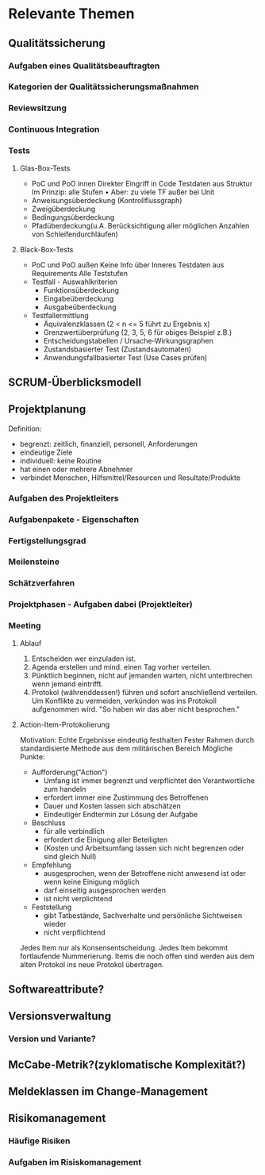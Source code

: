 #+STARTUP: showeverything

* Relevante Themen

** Qualitätssicherung
*** Aufgaben eines Qualitätsbeauftragten
*** Kategorien der Qualitätssicherungsmaßnahmen
*** Reviewsitzung
*** Continuous Integration
*** Tests
**** Glas-Box-Tests
     - PoC und PoO innen
       Direkter Eingriff in Code
       Testdaten aus Struktur
       Im Prinzip: alle Stufen
       •
       Aber: zu viele TF außer bei Unit
     - Anweisungsüberdeckung (Kontrollflussgraph)
     - Zweigüberdeckung
     - Bedingungsüberdeckung
     - Pfadüberdeckung(u.A. Berücksichtigung aller möglichen Anzahlen von Schleifendurchläufen)
**** Black-Box-Tests
     - PoC und PoO außen
       Keine Info über Inneres
       Testdaten aus Requirements
       Alle Teststufen
     - Testfall - Auswahlkriterien
       - Funktionsüberdeckung
       - Eingabeüberdeckung
       - Ausgabeüberdeckung
     - Testfallermittlung
       - Äquivalenzklassen (2 < n <= 5 führt zu Ergebnis x)
       - Grenzwertüberprüfung (2, 3, 5, 6 für obiges Beispiel z.B.)
       - Entscheidungstabellen / Ursache-Wirkungsgraphen
       - Zustandsbasierter Test (Zustandsautomaten)
       - Anwendungsfallbasierter Test (Use Cases prüfen)
** SCRUM-Überblicksmodell

** Projektplanung
   Definition:
     - begrenzt: zeitlich, finanziell, personell, Anforderungen
     - eindeutige Ziele
     - individuell: keine Routine
     - hat einen oder mehrere Abnehmer
     - verbindet Menschen, Hilfsmittel/Resourcen und Resultate/Produkte
*** Aufgaben des Projektleiters
*** Aufgabenpakete - Eigenschaften
*** Fertigstellungsgrad
*** Meilensteine
*** Schätzverfahren
*** Projektphasen - Aufgaben dabei (Projektleiter)
*** Meeting
**** Ablauf
     1. Entscheiden wer einzuladen ist.
     2. Agenda erstellen und mind. einen Tag vorher verteilen.
     3. Pünktlich beginnen, nicht auf jemanden warten, nicht unterbrechen
        wenn jemand eintrifft.
     4. Protokol (währenddessen!) führen und sofort anschließend verteilen.
        Um Konflikte zu vermeiden, verkünden was ins Protokoll aufgenommen wird.
        "So haben wir das aber nicht besprochen."
**** Action-Item-Protokolierung
     Motivation: Echte Ergebnisse eindeutig festhalten
     Fester Rahmen durch standardisierte Methode aus dem militärischen Bereich
     Mögliche Punkte:
       - Aufforderung("Action")
         - Umfang ist immer begrenzt und verpflichtet den Verantwortliche zum handeln
         - erfordert immer eine Zustimmung des Betroffenen
         - Dauer und Kosten lassen sich abschätzen
         - Eindeutiger Endtermin zur Lösung der Aufgabe
       - Beschluss
         - für alle verbindlich
         - erfordert die Einigung aller Beteiligten
         - (Kosten und Arbeitsumfang lassen sich nicht begrenzen oder sind gleich Null)
       - Empfehlung
         - ausgesprochen, wenn der Betroffene nicht anwesend ist oder wenn keine Einigung möglich
         - darf einseitig ausgesprochen werden
         - ist nicht verplichtend
       - Feststellung
         - gibt Tatbestände, Sachverhalte und persönliche Sichtweisen wieder
         - nicht verpflichtend
      Jedes Item nur als Konsensentscheidung.
      Jedes Item bekommt fortlaufende Nummerierung.
      Items die noch offen sind werden aus dem alten Protokol ins neue Protokol übertragen.

** Softwareattribute?

** Versionsverwaltung
*** Version und Variante?

** McCabe-Metrik?(zyklomatische Komplexität?)
** Meldeklassen im Change-Management

** Risikomanagement
*** Häufige Risiken
*** Aufgaben im Risiskomanagement
